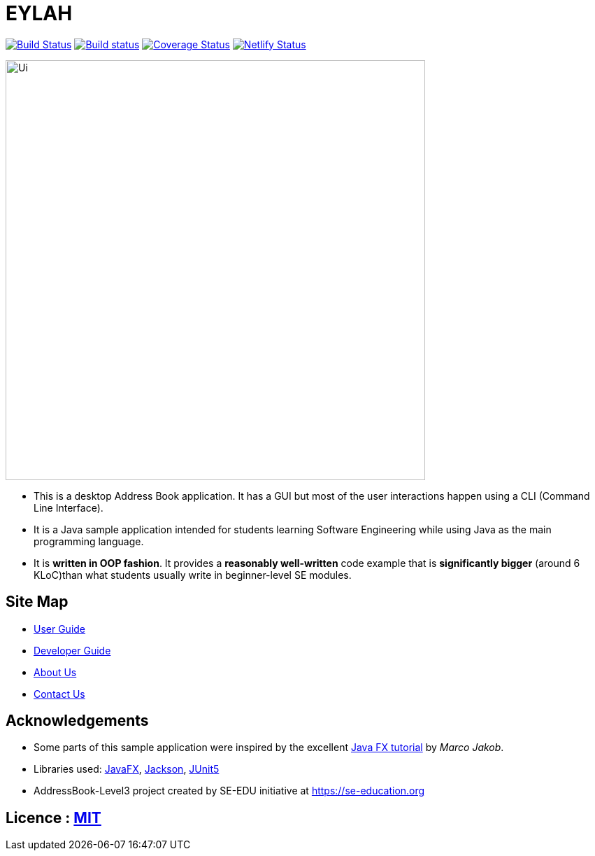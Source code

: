 = EYLAH
ifdef::env-github,env-browser[:relfileprefix: docs/]

https://travis-ci.com/AY1920S2-CS2103T-W13-1/main[image:https://travis-ci.com/AY1920S2-CS2103T-W13-1/main.svg?branch=master[Build Status]]
https://ci.appveyor.com/project/sheexiong/main[image:https://ci.appveyor.com/api/projects/status/dbj3b59a50xf8eem?svg=true[Build status]]
https://coveralls.io/github/AY1920S2-CS2103T-W13-1/main?branch=master[image:https://coveralls.io/repos/github/AY1920S2-CS2103T-W13-1/main/badge.svg?branch=master[Coverage Status]]
https://app.netlify.com/sites/ay1920s2-cs2103t-w13-1/deploys[image:https://api.netlify.com/api/v1/badges/5ebe9958-eee5-43c0-be10-cbca1f303638/deploy-status[Netlify Status]]

ifdef::env-github[]
image::docs/images/Ui_old2.png[width="600"]
endif::[]

ifndef::env-github[]
image::images/Ui.png[width="600"]
endif::[]

* This is a desktop Address Book application. It has a GUI but most of the user interactions happen using a CLI (Command Line Interface).
* It is a Java sample application intended for students learning Software Engineering while using Java as the main programming language.
* It is *written in OOP fashion*. It provides a *reasonably well-written* code example that is *significantly bigger* (around 6 KLoC)than what students usually write in beginner-level SE modules.

== Site Map

* <<UserGuide#, User Guide>>
* <<DeveloperGuide#, Developer Guide>>
* <<AboutUs#, About Us>>
* <<ContactUs#, Contact Us>>

== Acknowledgements

* Some parts of this sample application were inspired by the excellent http://code.makery.ch/library/javafx-8-tutorial/[Java FX tutorial] by
_Marco Jakob_.
* Libraries used: https://openjfx.io/[JavaFX], https://github.com/FasterXML/jackson[Jackson], https://github.com/junit-team/junit5[JUnit5]
* AddressBook-Level3 project created by SE-EDU initiative at https://se-education.org

== Licence : link:LICENSE[MIT]
